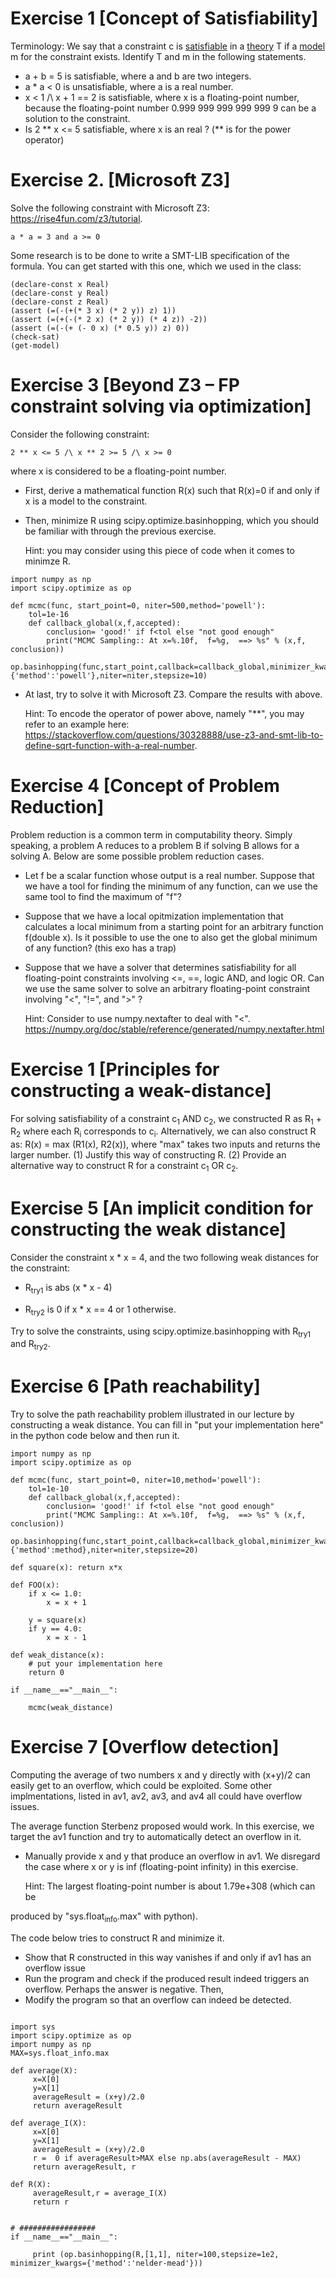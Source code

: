 * Exercise 1 [Concept of Satisfiability]
Terminology: We say that a constraint c is _satisfiable_ in a _theory_ T if a _model_ m for the constraint exists. Identify  T and m in the following statements. 

- a + b = 5 is satisfiable, where a and b are two integers.
- a * a < 0 is unsatisfiable, where a is a real number. 
- x < 1 /\ x + 1 == 2 is satisfiable, where x is a floating-point number, because the floating-point number 0.999 999 999 999 999 9 can be a solution to the constraint.
- Is 2 ** x <= 5 satisfiable, where x is an real ? (** is for the power operator)

* Exercise 2. [Microsoft Z3]
Solve the following constraint with Microsoft Z3: https://rise4fun.com/z3/tutorial.
#+BEGIN_SRC
a * a = 3 and a >= 0
#+END_SRC

Some research is to be done to write a SMT-LIB specification of the
  formula. You can get started with this one, which we used in the
  class:

#+BEGIN_SRC
(declare-const x Real)
(declare-const y Real)
(declare-const z Real)
(assert (=(-(+(* 3 x) (* 2 y)) z) 1))
(assert (=(+(-(* 2 x) (* 2 y)) (* 4 z)) -2))
(assert (=(-(+ (- 0 x) (* 0.5 y)) z) 0))
(check-sat)
(get-model)
#+END_SRC



* Exercise 3 [Beyond Z3 -- FP constraint solving via optimization]

Consider the following constraint:
#+BEGIN_SRC
2 ** x <= 5 /\ x ** 2 >= 5 /\ x >= 0
#+END_SRC
where x is considered to be a floating-point number.

- First, derive a mathematical function R(x) such that R(x)=0 if and
  only if x is a model to the constraint.
- Then, minimize R using scipy.optimize.basinhopping, which you should
  be familiar with through the previous exercise.

  Hint: you may consider using this piece of code when it comes to
  minimze R.
  
#+BEGIN_SRC
import numpy as np
import scipy.optimize as op

def mcmc(func, start_point=0, niter=500,method='powell'):
    tol=1e-16
    def callback_global(x,f,accepted):
        conclusion= 'good!' if f<tol else "not good enough"
        print("MCMC Sampling:: At x=%.10f,  f=%g,  ==> %s" % (x,f,  conclusion))
    op.basinhopping(func,start_point,callback=callback_global,minimizer_kwargs={'method':'powell'},niter=niter,stepsize=10)
#+END_SRC


- At last, try to solve it with Microsoft Z3. Compare the results with
  above.

  Hint: To encode the operator of power above, namely "**", you may
  refer to an example here:
  https://stackoverflow.com/questions/30328888/use-z3-and-smt-lib-to-define-sqrt-function-with-a-real-number.


* Exercise 4 [Concept of Problem Reduction]

Problem reduction is a common term in computability theory. Simply
speaking, a problem A reduces to a problem B if solving B allows for a
solving A. Below are some possible problem reduction cases.


- Let f be a scalar function whose output is a real number. Suppose
  that we have a tool for finding the minimum of any function, can we
  use the same tool to find the maximum of "f"?

- Suppose that we have a local opitmization implementation that
  calculates a local minimum from a starting point for an arbitrary
  function f(double x). Is it possible to use the one to also get the
  global minimum of any function? (this exo has a trap)

- Suppose that we have a solver that determines satisfiability for all
  floating-point constraints involving <=, ==, logic AND, and logic
  OR. Can we use the same solver to solve an arbitrary floating-point
  constraint involving "<", "!=", and ">" ?
  
  Hint: Consider to use numpy.nextafter to deal with "<". https://numpy.org/doc/stable/reference/generated/numpy.nextafter.html

* Exercise 1 [Principles for constructing a weak-distance]

For solving satisfiability of a constraint  c_1 AND c_2, we constructed R as R_1 + R_2 where each R_i corresponds to c_i. Alternatively, we can also construct R as:  R(x) = max (R1(x),
R2(x)), where "max" takes two inputs and returns the larger
number. (1) Justify this way of constructing R.  (2) Provide an alternative way to construct R for a constraint c_1 OR c_2.


* Exercise 5 [An implicit condition for constructing the weak distance]

Consider the constraint x * x = 4, and the two following weak
distances for the constraint:

- R_try1 is abs (x * x - 4)

- R_try2 is 0 if x * x == 4 or 1 otherwise.

Try to solve the constraints, using scipy.optimize.basinhopping with
R_try1 and R_try2.

* Exercise 6 [Path reachability]
Try to solve the path reachability problem illustrated in our lecture by constructing a weak distance. You can fill in "put your implementation here" in the python code below and then run it.


#+BEGIN_SRC
import numpy as np
import scipy.optimize as op

def mcmc(func, start_point=0, niter=10,method='powell'):
    tol=1e-10
    def callback_global(x,f,accepted):
        conclusion= 'good!' if f<tol else "not good enough"
        print("MCMC Sampling:: At x=%.10f,  f=%g,  ==> %s" % (x,f,  conclusion))
    op.basinhopping(func,start_point,callback=callback_global,minimizer_kwargs={'method':method},niter=niter,stepsize=20)

def square(x): return x*x

def FOO(x):
    if x <= 1.0:
        x = x + 1

    y = square(x)
    if y == 4.0:
        x = x - 1

def weak_distance(x):
    # put your implementation here
    return 0

if __name__=="__main__":

    mcmc(weak_distance)
#+END_SRC






* Exercise 7 [Overflow detection]
Computing the average of two numbers x and y directly with (x+y)/2 can easily get to an overflow, which could be exploited. Some other implmentations, listed in av1, av2, av3, and av4 all could have overflow issues.

[[./fig/averageFunctions.png]]

The average function Sterbenz proposed would work.  In this exercise,
we target the av1 function and try to  automatically detect an overflow in it.

- Manually provide x and y that produce an overflow in  av1. We disregard the case where x or y is inf (floating-point infinity) in this exercise.

  Hint: The largest floating-point number is about 1.79e+308 (which can be
produced by "sys.float_info.max" with python).

The code below tries to construct R and minimize it.

- Show that R constructed in this way vanishes if and only if av1 has an overflow issue
- Run the program and check if the produced result indeed triggers an overflow. Perhaps the answer is negative. Then,
- Modify the program so that an overflow can indeed be detected.     

  
#+BEGIN_SRC

import sys
import scipy.optimize as op
import numpy as np
MAX=sys.float_info.max

def average(X):
     x=X[0]
     y=X[1]
     averageResult = (x+y)/2.0
     return averageResult

def average_I(X):
     x=X[0]
     y=X[1]
     averageResult = (x+y)/2.0
     r =  0 if averageResult>MAX else np.abs(averageResult - MAX)
     return averageResult, r

def R(X):
     averageResult,r = average_I(X)
     return r

     
# #################
if __name__=="__main__":

     print (op.basinhopping(R,[1,1], niter=100,stepsize=1e2, minimizer_kwargs={'method':'nelder-mead'}))
#+END_SRC
